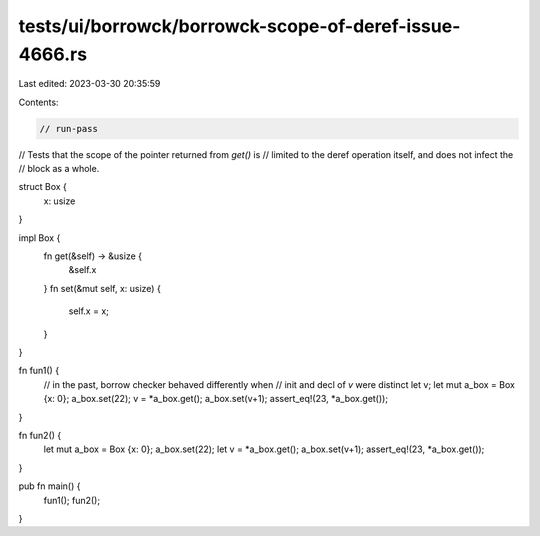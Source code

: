 tests/ui/borrowck/borrowck-scope-of-deref-issue-4666.rs
=======================================================

Last edited: 2023-03-30 20:35:59

Contents:

.. code-block:: rs

    // run-pass
// Tests that the scope of the pointer returned from `get()` is
// limited to the deref operation itself, and does not infect the
// block as a whole.


struct Box {
    x: usize
}

impl Box {
    fn get(&self) -> &usize {
        &self.x
    }
    fn set(&mut self, x: usize) {
        self.x = x;
    }
}

fn fun1() {
    // in the past, borrow checker behaved differently when
    // init and decl of `v` were distinct
    let v;
    let mut a_box = Box {x: 0};
    a_box.set(22);
    v = *a_box.get();
    a_box.set(v+1);
    assert_eq!(23, *a_box.get());
}

fn fun2() {
    let mut a_box = Box {x: 0};
    a_box.set(22);
    let v = *a_box.get();
    a_box.set(v+1);
    assert_eq!(23, *a_box.get());
}

pub fn main() {
    fun1();
    fun2();
}


